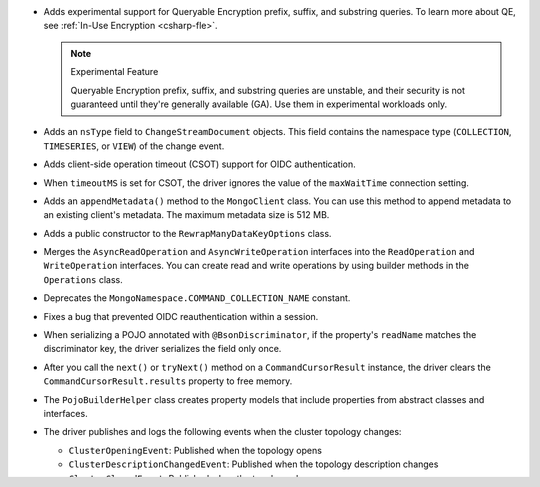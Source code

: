 - Adds experimental support for Queryable Encryption prefix, suffix, and substring queries.
  To learn more about QE, see :ref:`In-Use Encryption <csharp-fle>`.
  
  .. note:: Experimental Feature

    Queryable Encryption prefix, suffix, and substring queries are unstable, and their
    security is not guaranteed until they're generally available (GA). Use them in
    experimental workloads only.

- Adds an ``nsType`` field to ``ChangeStreamDocument`` objects. This field contains the
  namespace type (``COLLECTION``, ``TIMESERIES``, or ``VIEW``) of the change event.

- Adds client-side operation timeout (CSOT) support for OIDC authentication.

- When ``timeoutMS`` is set for CSOT, the driver ignores the value of the ``maxWaitTime``
  connection setting.

- Adds an ``appendMetadata()`` method to the ``MongoClient`` class. You can use this method
  to append metadata to an existing client's metadata. The maximum
  metadata size is 512 MB.

- Adds a public constructor to the ``RewrapManyDataKeyOptions`` class.

- Merges the ``AsyncReadOperation`` and ``AsyncWriteOperation`` interfaces into the
  ``ReadOperation`` and ``WriteOperation`` interfaces. You can create read and write
  operations by using builder methods in the ``Operations`` class.

- Deprecates the ``MongoNamespace.COMMAND_COLLECTION_NAME`` constant.

- Fixes a bug that prevented OIDC reauthentication within a session.

- When serializing a POJO annotated with ``@BsonDiscriminator``, if the property's ``readName``
  matches the discriminator key, the driver serializes the field only once.

- After you call the ``next()`` or ``tryNext()`` method on a ``CommandCursorResult``
  instance, the driver clears the ``CommandCursorResult.results`` property to free memory.

- The ``PojoBuilderHelper`` class creates property models that include properties from
  abstract classes and interfaces.

- The driver publishes and logs the following events when the cluster topology changes:

  - ``ClusterOpeningEvent``: Published when the topology opens
  - ``ClusterDescriptionChangedEvent``: Published when the topology description changes
  - ``ClusterClosedEvent``: Published when the topology closes

- The driver throws a ``MongoStalePrimaryException`` when the primary replica set member
  becomes stale for one of the following reasons:

  - A new primary member is elected or discovered.
  - The value of the ``electionId`` or ``setVersion`` field in the primary member doesn't
    match the values of these fields in the other replica set members.

  To learn more about replica sets, see :manual:`Replication </replication/>` in the
  {+mdb-server+} manual.
